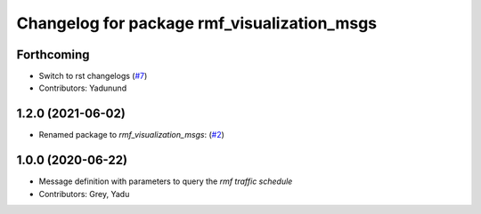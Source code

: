 ^^^^^^^^^^^^^^^^^^^^^^^^^^^^^^^^^^^^^^^^^^^^
Changelog for package rmf_visualization_msgs
^^^^^^^^^^^^^^^^^^^^^^^^^^^^^^^^^^^^^^^^^^^^

Forthcoming
-----------
* Switch to rst changelogs (`#7 <https://github.com/open-rmf/rmf_visualization_msgs/pull/7>`_)
* Contributors: Yadunund

1.2.0 (2021-06-02)
------------------
* Renamed package to `rmf_visualization_msgs`: (`#2 <https://github.com/open-rmf/rmf_visualization_msgs/pull/2>`_)

1.0.0 (2020-06-22)
------------------
* Message definition with parameters to query the `rmf traffic schedule`
* Contributors: Grey, Yadu
